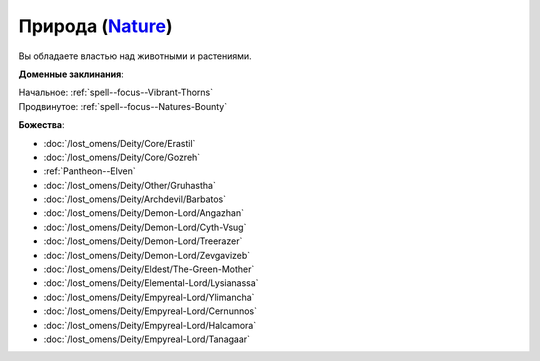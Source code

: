 .. title:: Домен природы (Nature Domain)

.. rst-class:: domain
.. _Domain--Nature:

Природа (`Nature <https://2e.aonprd.com/Domains.aspx?ID=22>`_)
=============================================================================================================

Вы обладаете властью над животными и растениями.

**Доменные заклинания**:

| Начальное: :ref:`spell--focus--Vibrant-Thorns`
| Продвинутое: :ref:`spell--focus--Natures-Bounty`


**Божества**:

* :doc:`/lost_omens/Deity/Core/Erastil`
* :doc:`/lost_omens/Deity/Core/Gozreh`
* :ref:`Pantheon--Elven`
* :doc:`/lost_omens/Deity/Other/Gruhastha`
* :doc:`/lost_omens/Deity/Archdevil/Barbatos`
* :doc:`/lost_omens/Deity/Demon-Lord/Angazhan`
* :doc:`/lost_omens/Deity/Demon-Lord/Cyth-Vsug`
* :doc:`/lost_omens/Deity/Demon-Lord/Treerazer`
* :doc:`/lost_omens/Deity/Demon-Lord/Zevgavizeb`
* :doc:`/lost_omens/Deity/Eldest/The-Green-Mother`
* :doc:`/lost_omens/Deity/Elemental-Lord/Lysianassa`
* :doc:`/lost_omens/Deity/Empyreal-Lord/Ylimancha`
* :doc:`/lost_omens/Deity/Empyreal-Lord/Cernunnos`
* :doc:`/lost_omens/Deity/Empyreal-Lord/Halcamora`
* :doc:`/lost_omens/Deity/Empyreal-Lord/Tanagaar`
